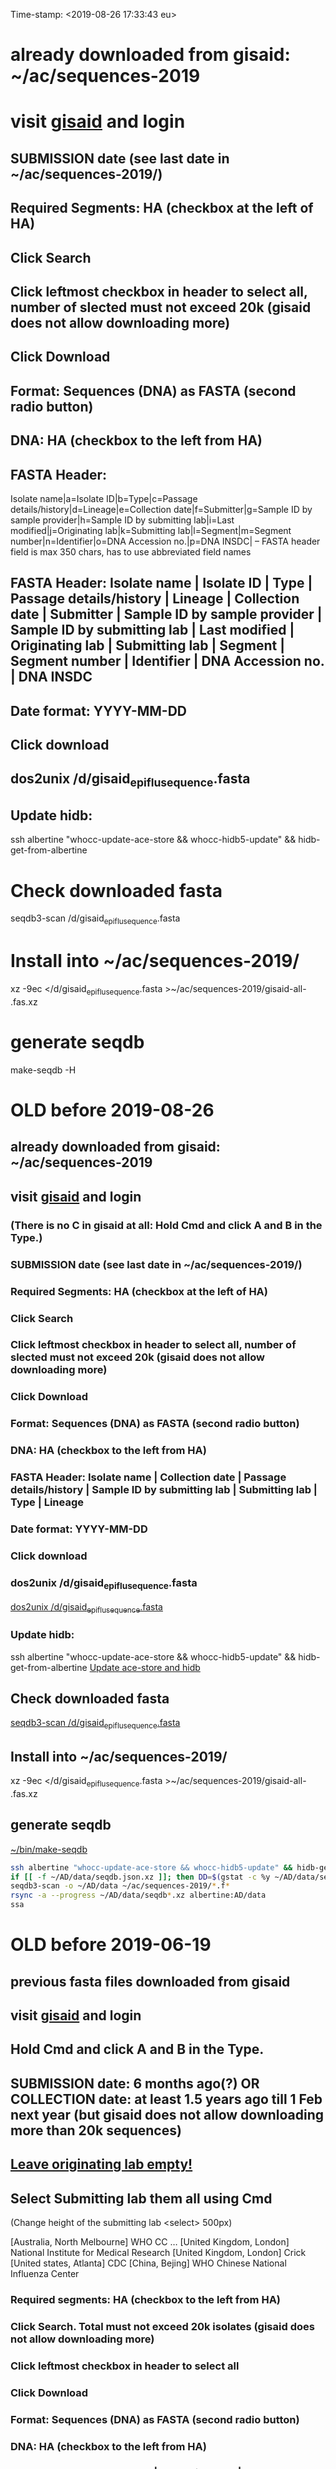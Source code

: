 Time-stamp: <2019-08-26 17:33:43 eu>
* already downloaded from gisaid: ~/ac/sequences-2019
* visit [[https://platform.gisaid.org/epi3/start][gisaid]] and login
** SUBMISSION date (see last date in ~/ac/sequences-2019/)
** Required Segments: HA (checkbox at the left of HA)
** Click Search
** Click leftmost checkbox in header to select all, number of slected must not exceed 20k (gisaid does not allow downloading more)
** Click Download
** Format: Sequences (DNA) as FASTA (second radio button)
** DNA: HA (checkbox to the left from HA)
** FASTA Header: 
Isolate name|a=Isolate ID|b=Type|c=Passage details/history|d=Lineage|e=Collection date|f=Submitter|g=Sample ID by sample provider|h=Sample ID by submitting lab|i=Last modified|j=Originating lab|k=Submitting lab|l=Segment|m=Segment number|n=Identifier|o=DNA Accession no.|p=DNA INSDC|
-- FASTA header field is max 350 chars, has to use abbreviated field names
** FASTA Header: Isolate name | Isolate ID | Type | Passage details/history | Lineage | Collection date | Submitter | Sample ID by sample provider | Sample ID by submitting lab | Last modified | Originating lab | Submitting lab | Segment | Segment number | Identifier | DNA Accession no. | DNA INSDC
** Date format: YYYY-MM-DD
** Click download
** dos2unix /d/gisaid_epiflu_sequence.fasta
** Update hidb:
ssh albertine "whocc-update-ace-store && whocc-hidb5-update" && hidb-get-from-albertine

* Check downloaded fasta
seqdb3-scan /d/gisaid_epiflu_sequence.fasta

* Install into ~/ac/sequences-2019/
xz -9ec </d/gisaid_epiflu_sequence.fasta >~/ac/sequences-2019/gisaid-all- .fas.xz

* generate seqdb
make-seqdb -H

* OLD before 2019-08-26
:PROPERTIES:
:VISIBILITY: folded
:END:
** already downloaded from gisaid: ~/ac/sequences-2019
** visit [[https://platform.gisaid.org/epi3/start][gisaid]] and login
*** (There is no C in gisaid at all: Hold Cmd and click A and B in the Type.)
*** SUBMISSION date (see last date in ~/ac/sequences-2019/)
*** Required Segments: HA (checkbox at the left of HA)
*** Click Search
*** Click leftmost checkbox in header to select all, number of slected must not exceed 20k (gisaid does not allow downloading more)
*** Click Download
*** Format: Sequences (DNA) as FASTA (second radio button)
*** DNA: HA (checkbox to the left from HA)
*** FASTA Header: Isolate name |  Collection date | Passage details/history |  Sample ID by submitting lab | Submitting lab | Type |  Lineage
*** Date format: YYYY-MM-DD
*** Click download
*** dos2unix /d/gisaid_epiflu_sequence.fasta
[[elisp:(eu-process "dos2unix /d/gisaid_epiflu_sequence.fasta" "dos2unix /d/gisaid_epiflu_sequence.fasta")][dos2unix /d/gisaid_epiflu_sequence.fasta]]
*** Update hidb:
ssh albertine "whocc-update-ace-store && whocc-hidb5-update" && hidb-get-from-albertine
[[elisp:(eu-process "Update ace-store and hidb" "ssh albertine \"whocc-update-ace-store && whocc-hidb5-update\" && hidb-get-from-albertine")][Update ace-store and hidb]]

** Check downloaded fasta
[[elisp:(eu-process%20"seqdb3-scan%20/d/gisaid_epiflu_sequence.fasta"%20"seqdb3-scan%20--all-subtypes-messages%20--print-not-aligned-for%20B%20/d/gisaid_epiflu_sequence.fasta")][seqdb3-scan /d/gisaid_epiflu_sequence.fasta]]

** Install into ~/ac/sequences-2019/
xz -9ec </d/gisaid_epiflu_sequence.fasta >~/ac/sequences-2019/gisaid-all- .fas.xz

** generate seqdb
[[elisp:(eu-process "~/bin/make-seqdb" "~/bin/make-seqdb")][~/bin/make-seqdb]]

#+BEGIN_SRC sh
ssh albertine "whocc-update-ace-store && whocc-hidb5-update" && hidb-get-from-albertine
if [[ -f ~/AD/data/seqdb.json.xz ]]; then DD=$(gstat -c %y ~/AD/data/seqdb.json.xz | cut -d ' ' -f 1); mv ~/AD/data/seqdb.json.xz ~/AD/data/seqdb-old/seqdb.${DD}.json.xz; mv ~/AD/data/seqdb-all.json.xz ~/AD/data/seqdb-old/seqdb-all.${DD}.json.xz; fi
seqdb3-scan -o ~/AD/data ~/ac/sequences-2019/*.f*
rsync -a --progress ~/AD/data/seqdb*.xz albertine:AD/data
ssa
#+END_SRC

* OLD before 2019-06-19
:PROPERTIES:
:VISIBILITY: folded
:END:
** previous fasta files downloaded from gisaid
** visit [[https://platform.gisaid.org/epi3/start][gisaid]] and login
** Hold Cmd and click A and B in the Type.
** SUBMISSION date: 6 months ago(?) OR COLLECTION date: at least 1.5 years ago till 1 Feb next year (but gisaid does not allow downloading more than 20k sequences)
** _Leave originating lab empty!_
** Select **Submitting lab** them all using Cmd

   (Change height of the submitting lab <select> 500px)

        [Australia, North Melbourne] WHO CC ...
        [United Kingdom, London] National Institute for Medical Research
        [United Kingdom, London] Crick
        [United states, Atlanta] CDC
        [China, Bejing] WHO Chinese National Influenza Center

*** Required segments: HA (checkbox to the left from HA)
*** Click Search. Total must not exceed 20k isolates (gisaid does not allow downloading more)
*** Click leftmost checkbox in header to select all
*** Click Download
*** Format: Sequences (DNA) as FASTA (second radio button)
*** DNA: HA (checkbox to the left from HA)
*** FASTA Header: Isolate name |  Collection date | Passage details/history |  Sample ID by submitting lab | Submitting lab | Type |  Lineage
*** Date format: YYYY-MM-DD
*** Click download
*** Check for incorrect duplicates and perhaps fix them
#+BEGIN_SRC sh
gisaid-fasta-merge /d/gisaid_epiflu_sequence.fasta >/dev/null
#+END_SRC
*** make seqdb from newly downloaded fasta file only just to check file content and hidb matching
#+BEGIN_SRC sh
ssh albertine "whocc-update-ace-store && whocc-hidb5-update" && hidb-get-from-albertine
seqdb-create --no-save --db /d/seqdb.json.xz --match-hidb --clades --report-not-aligned-prefixes 32 --save-not-found-locations /d/not-found.txt /d/gisaid_epiflu_sequence.fasta; if [ -f /d/not-found.txt ]; then echo; echo 'WARNING: *** Not matched ***'; cat /d/not-found.txt; fi
#+END_SRC
**** check and fix wrong names
#+BEGIN_SRC emacs-lisp
(progn
  (query-replace-regexp "\\(/201[78]\\)([^)]+)-" "\\1 " nil (point-min)(point-max))
  (query-replace-regexp "\\(/201[78]\\)([^)]+)" "\\1" nil (point-min)(point-max))
  (replace-string "bvr-1b (b/phuket/3073/2013)" "B/PHUKET/3073/2013 BVR-1B" nil (point-min)(point-max))
  (replace-string "a/manitoba/rv27522017" "A/MANITOBA/RV2752/2017" nil (point-min)(point-max))
  (replace-string "b/brisbane/62/20117" "B/BRISBANE/62/2017" nil (point-min)(point-max))
  (replace-string "a/macau/601328/20178" "A/MACAU/601328/2018" nil (point-min)(point-max))
  (replace-string "a/south africa/r07338/018" "A/SOUTH AFRICA/R07338/2018" nil (point-min)(point-max))
)
#+END_SRC
*** CNIC sequences have passage after name (and in the passage field too)
#+BEGIN_SRC emacs-lisp
(progn
  (query-replace-regexp "\\(/201[0-9]\\) *([HNv0-9,]+)" "\\1" nil (point-min)(point-max))
  (query-replace-regexp "\\(/201[0-9]\\)_[CE0-9\\+]+" "\\1" nil (point-min)(point-max))
)
#+END_SRC

*** Install file
just run it without arguments:
#+BEGIN_SRC sh
~/AD/sources/ssm-report/bin/gisaid-fasta-install
#+END_SRC
** Update seqdb (5.5 min on dael)
#+BEGIN_SRC sh
ssh albertine "whocc-update-ace-store && whocc-hidb5-update" && hidb-get-from-albertine
if [[ -f ~/AD/data/seqdb.json.xz ]]; then mv ~/AD/data/seqdb.json.xz ~/AD/data/seqdb.$(gstat -c %y ~/AD/data/seqdb.json.xz | cut -d ' ' -f 1).json.xz; fi
seqdb-create --db ~/AD/data/seqdb.json.xz --match-hidb --clades --report-not-aligned-prefixes 32 --save-not-found-locations /d/not-found.txt ~/ac/tables-store/sequences/*.fas.*; if [ -f /d/not-found.txt ]; then echo; echo 'WARNING: *** Not matched ***'; cat /d/not-found.txt; fi
rsync -av ~/AD/data/seqdb*.xz albertine:AD/data
#+END_SRC

* COMMENT ========== local vars
:PROPERTIES:
:VISIBILITY: folded
:END:
#+STARTUP: showall indent
#+NAME: insert-previous-fasta-files
#+BEGIN_SRC emacs-lisp :results none
  (goto-char (point-min))
  (let ((begin (search-forward "* previous fasta files downloaded from gisaid\n")))
    (if (search-forward "--end--\n" nil t)
        (delete-region begin (point))))
  (insert-directory "~/ac/tables-store/sequences/gisaid-all-*" "-1" t)
  (insert "--end--\n")
  (save-buffer 0)
#+END_SRC

#+RESULTS: insert-previous-fasta-files

# ======================================================================
# Local Variables:
# eval: (add-hook 'before-save-hook 'time-stamp)
# not-eval: (save-excursion (let ((org-confirm-babel-evaluate nil)) (org-babel-goto-named-src-block "insert-previous-fasta-files") (org-babel-execute-src-block t)))
# End:
